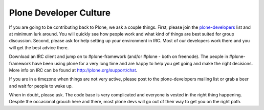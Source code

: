 =======================
Plone Developer Culture
=======================

If you are going to be contributing back to Plone, we ask a couple things. First, please join the `plone-developers <https://lists.sourceforge.net/lists/listinfo/Plone-developers>`_ list and at minimum lurk around. You will quickly see how people work and what kind of things are best suited for group discussion. Second, please ask for help setting up your environment in IRC. Most of our developers work there and you will get the best advice there.

Download an IRC client and jump on to #plone-framework (and/or #plone - both on freenode). The people in #plone-framework have been using plone for a very long time and are happy to help you get going and make the right decisions. More info on IRC can be found at http://plone.org/support/chat.

If you are in a timezone when things are not very active, please post to the plone-developers mailing list or grab a beer and wait for people to wake up.

When in doubt, please ask. The code base is very complicated and everyone is vested in the right thing happening. Despite the occasional grouch here and there, most plone devs will go out of their way to get you on the right path.
